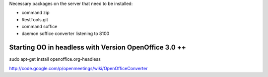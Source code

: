 Necessary packages on the server that need to be installed:

* command zip
* RestTools.git
* command soffice
* daemon soffice converter listening to 8100


Starting OO in headless with Version OpenOffice 3.0 ++
=========================================================
sudo apt-get install openoffice.org-headless

http://code.google.com/p/openmeetings/wiki/OpenOfficeConverter
